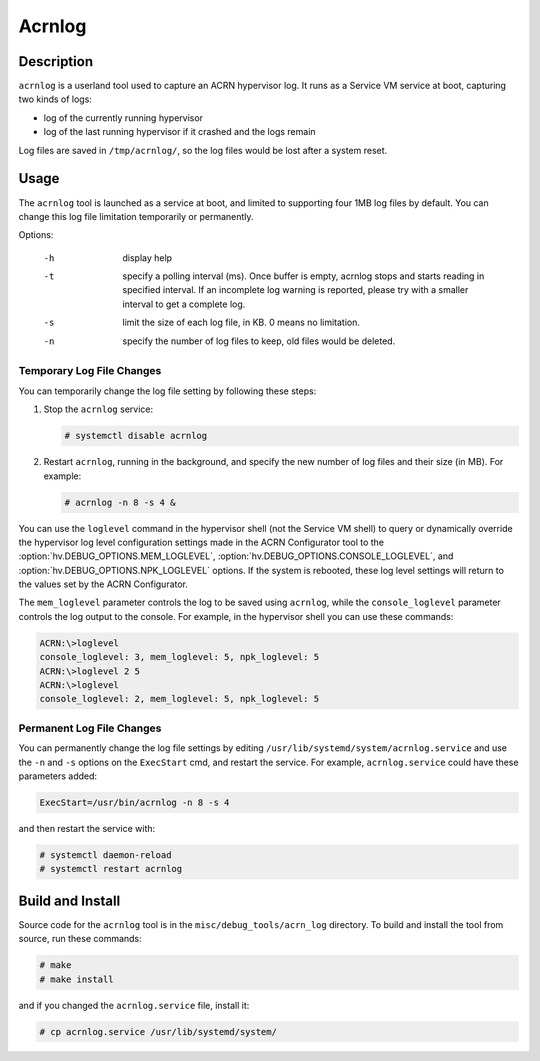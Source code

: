 .. _acrnlog:

Acrnlog
#######

Description
***********

``acrnlog`` is a userland tool used to capture an ACRN hypervisor log. It runs
as a Service VM service at boot, capturing two kinds of logs:

- log of the currently running hypervisor
- log of the last running hypervisor if it crashed and the logs remain

Log files are saved in ``/tmp/acrnlog/``, so the log files would be lost
after a system reset.

Usage
*****

The ``acrnlog`` tool is launched as a service at boot, and limited to
supporting four 1MB log files by default.  You can change this log file
limitation temporarily or permanently.

Options:

  -h  display help
  -t  specify a polling interval (ms). Once buffer is empty, acrnlog stops
      and starts reading in specified interval.
      If an incomplete log warning is reported, please try with a smaller
      interval to get a complete log.
  -s  limit the size of each log file, in KB. 0 means no limitation.
  -n  specify the number of log files to keep, old files would be deleted.

Temporary Log File Changes
==========================

You can temporarily change the log file setting by following these
steps:

1. Stop the ``acrnlog`` service:

   .. code-block:: none

      # systemctl disable acrnlog

2. Restart ``acrnlog``, running in the background, and specify the new
   number of log files and their size (in MB).  For example:

   .. code-block:: none

      # acrnlog -n 8 -s 4 &

You can use the ``loglevel`` command in the hypervisor shell (not the Service
VM shell) to query or dynamically override the hypervisor log level
configuration settings made in the ACRN Configurator tool to the
:option:`hv.DEBUG_OPTIONS.MEM_LOGLEVEL`,
:option:`hv.DEBUG_OPTIONS.CONSOLE_LOGLEVEL`, and
:option:`hv.DEBUG_OPTIONS.NPK_LOGLEVEL` options.  If the
system is rebooted, these log level settings will return to the
values set by the ACRN Configurator.

The ``mem_loglevel`` parameter controls the log to be saved using
``acrnlog``, while the ``console_loglevel`` parameter controls the log
output to the console. For example, in the hypervisor shell you
can use these commands:

.. code-block:: none

   ACRN:\>loglevel
   console_loglevel: 3, mem_loglevel: 5, npk_loglevel: 5
   ACRN:\>loglevel 2 5
   ACRN:\>loglevel
   console_loglevel: 2, mem_loglevel: 5, npk_loglevel: 5


Permanent Log File Changes
==========================

You can permanently change the log file settings by
editing ``/usr/lib/systemd/system/acrnlog.service`` and use the ``-n``
and ``-s`` options on the ``ExecStart`` cmd, and restart the service.
For example, ``acrnlog.service`` could have these parameters added:

.. code-block:: none

   ExecStart=/usr/bin/acrnlog -n 8 -s 4

and then restart the service with:

.. code-block:: none

   # systemctl daemon-reload
   # systemctl restart acrnlog

Build and Install
*****************

Source code for the ``acrnlog`` tool is in the ``misc/debug_tools/acrn_log``
directory.  To build and install the tool from source, run these commands:

.. code-block:: none

   # make
   # make install

and if you changed the ``acrnlog.service`` file, install it:

.. code-block:: none

   # cp acrnlog.service /usr/lib/systemd/system/
